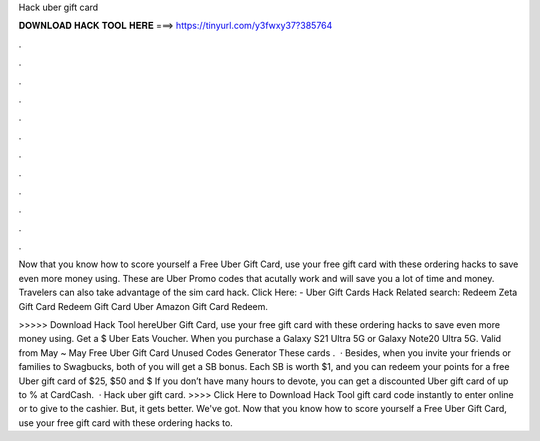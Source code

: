 Hack uber gift card



𝐃𝐎𝐖𝐍𝐋𝐎𝐀𝐃 𝐇𝐀𝐂𝐊 𝐓𝐎𝐎𝐋 𝐇𝐄𝐑𝐄 ===> https://tinyurl.com/y3fwxy37?385764



.



.



.



.



.



.



.



.



.



.



.



.

Now that you know how to score yourself a Free Uber Gift Card, use your free gift card with these ordering hacks to save even more money using. These are Uber Promo codes that acutally work and will save you a lot of time and money. Travelers can also take advantage of the sim card hack. Click Here:  - Uber Gift Cards Hack Related search: Redeem Zeta Gift Card Redeem Gift Card Uber Amazon Gift Card Redeem.

>>>>> Download Hack Tool hereUber Gift Card, use your free gift card with these ordering hacks to save even more money using. Get a $ Uber Eats Voucher. When you purchase a Galaxy S21 Ultra 5G or Galaxy Note20 Ultra 5G. Valid from May ~ May Free Uber Gift Card Unused Codes Generator These cards .  · Besides, when you invite your friends or families to Swagbucks, both of you will get a SB bonus. Each SB is worth $1, and you can redeem your points for a free Uber gift card of $25, $50 and $ If you don’t have many hours to devote, you can get a discounted Uber gift card of up to % at CardCash.  · Hack uber gift card. >>>> Click Here to Download Hack Tool gift card code instantly to enter online or to give to the cashier. But, it gets better. We've got. Now that you know how to score yourself a Free Uber Gift Card, use your free gift card with these ordering hacks to.
